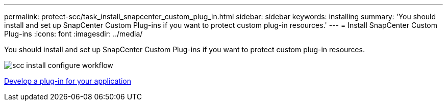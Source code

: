 ---
permalink: protect-scc/task_install_snapcenter_custom_plug_in.html
sidebar: sidebar
keywords: installing
summary: 'You should install and set up SnapCenter Custom Plug-ins if you want to protect custom plug-in resources.'
---
= Install SnapCenter Custom Plug-ins
:icons: font
:imagesdir: ../media/

[.lead]
You should install and set up SnapCenter Custom Plug-ins if you want to protect custom plug-in resources.

image::../media/scc_install_configure_workflow.png[]

link:concept_develop_a_plug_in_for_your_application.html[Develop a plug-in for your application]
